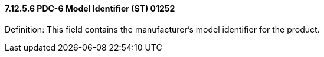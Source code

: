 ==== 7.12.5.6 PDC-6 Model Identifier (ST) 01252

Definition: This field contains the manufacturer's model identifier for the product.

